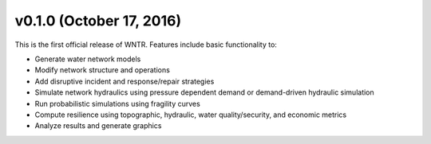.. _whatsnew_0100:

v0.1.0 (October 17, 2016)
-------------------------------

This is the first official release of WNTR.  
Features include basic functionality to:

* Generate water network models
* Modify network structure and operations
* Add disruptive incident and response/repair strategies
* Simulate network hydraulics using pressure dependent demand or demand-driven hydraulic simulation
* Run probabilistic simulations using fragility curves
* Compute resilience using topographic, hydraulic, water quality/security, and economic metrics
* Analyze results and generate graphics 
